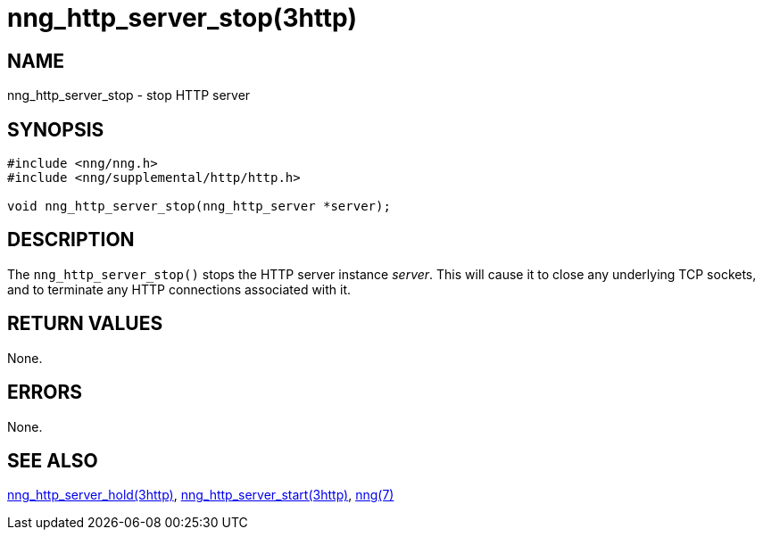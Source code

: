 = nng_http_server_stop(3http)
//
// Copyright 2018 Staysail Systems, Inc. <info@staysail.tech>
// Copyright 2018 Capitar IT Group BV <info@capitar.com>
//
// This document is supplied under the terms of the MIT License, a
// copy of which should be located in the distribution where this
// file was obtained (LICENSE.txt).  A copy of the license may also be
// found online at https://opensource.org/licenses/MIT.
//

== NAME

nng_http_server_stop - stop HTTP server

== SYNOPSIS

[source, c]
-----------
#include <nng/nng.h>
#include <nng/supplemental/http/http.h>

void nng_http_server_stop(nng_http_server *server);
-----------

== DESCRIPTION

The `nng_http_server_stop()` stops the HTTP server instance _server_.
This will cause it to close any underlying TCP sockets, and to terminate
any HTTP connections associated with it.

== RETURN VALUES

None.

== ERRORS

None.

== SEE ALSO

<<nng_http_server_hold.3http#,nng_http_server_hold(3http)>>,
<<nng_http_server_start.3http#,nng_http_server_start(3http)>>,
<<nng.7#,nng(7)>>
